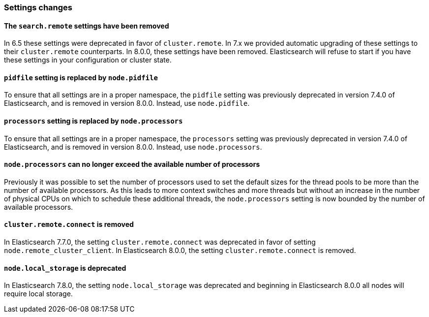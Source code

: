 [float]
[[breaking_80_settings_changes]]
=== Settings changes

[float]
[[search-remote-settings-removed]]
==== The `search.remote` settings have been removed

In 6.5 these settings were deprecated in favor of `cluster.remote`. In 7.x we
provided automatic upgrading of these settings to their `cluster.remote`
counterparts. In 8.0.0, these settings have been removed. Elasticsearch will
refuse to start if you have these settings in your configuration or cluster
state.

[float]
[[remove-pidfile]]
==== `pidfile` setting is replaced by `node.pidfile`

To ensure that all settings are in a proper namespace, the `pidfile` setting was
previously deprecated in version 7.4.0 of Elasticsearch, and is removed in
version 8.0.0. Instead, use `node.pidfile`.

[float]
[[remove-processors]]
==== `processors` setting is replaced by `node.processors`

To ensure that all settings are in a proper namespace, the `processors` setting
was previously deprecated in version 7.4.0 of Elasticsearch, and is removed in
version 8.0.0. Instead, use `node.processors`.

[float]
==== `node.processors` can no longer exceed the available number of processors

Previously it was possible to set the number of processors used to set the
default sizes for the thread pools to be more than the number of available
processors. As this leads to more context switches and more threads but without
an increase in the number of physical CPUs on which to schedule these additional
threads, the `node.processors` setting is now bounded by the number of available
processors.

[float]
==== `cluster.remote.connect` is removed

In Elasticsearch 7.7.0, the setting `cluster.remote.connect` was deprecated in
favor of setting `node.remote_cluster_client`. In Elasticsearch 8.0.0, the
setting `cluster.remote.connect` is removed.

[float]
==== `node.local_storage` is deprecated

In Elasticsearch 7.8.0, the setting `node.local_storage` was deprecated and
beginning in Elasticsearch 8.0.0 all nodes will require local storage.
